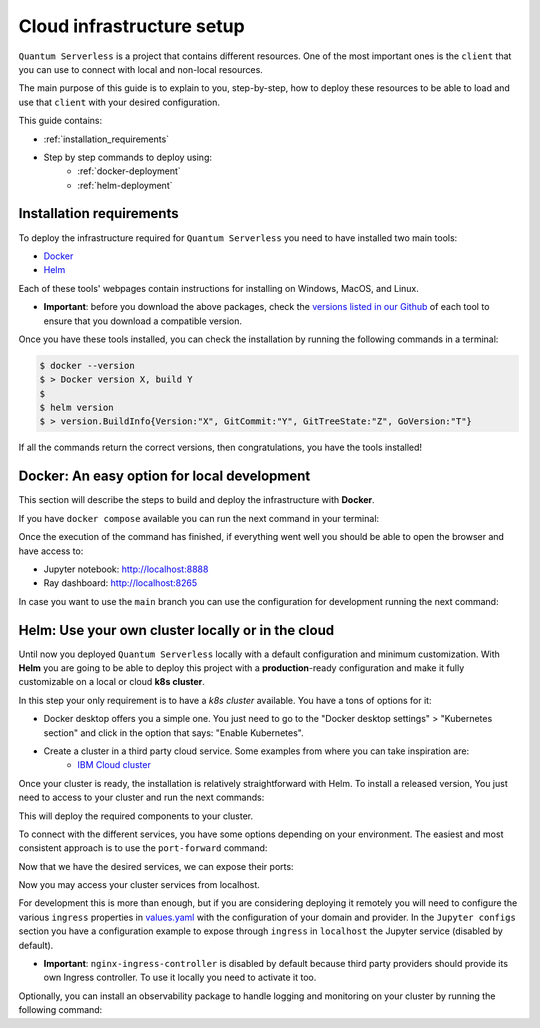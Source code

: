 ==========================
Cloud infrastructure setup
==========================


``Quantum Serverless`` is a project that contains different resources. One of the most important ones is the ``client``
that you can use to connect with local and non-local resources.

The main purpose of this guide is to explain to you, step-by-step, how to deploy these resources to be able to load and use that
``client`` with your desired configuration.

This guide contains:

* :ref:`installation_requirements`
* Step by step commands to deploy using:
    * :ref:`docker-deployment`
    * :ref:`helm-deployment`

.. _installation_requirements:

Installation requirements
=========================

To deploy the infrastructure required for ``Quantum Serverless`` you need to have installed two main tools:

* `Docker <https://www.docker.com/>`_
* `Helm <https://helm.sh/>`_

Each of these tools' webpages contain instructions for installing on Windows, MacOS, and Linux.

* **Important**: before you download the above packages, check the `versions listed in our Github <https://github.com/Qiskit-Extensions/quantum-serverless/tree/main/infrastructure#tools>`_ of each tool to ensure that you download a compatible version.

Once you have these tools installed, you can check the installation by running the following commands in a terminal:

.. code-block::

        $ docker --version
        $ > Docker version X, build Y
        $
        $ helm version
        $ > version.BuildInfo{Version:"X", GitCommit:"Y", GitTreeState:"Z", GoVersion:"T"}


If all the commands return the correct versions, then congratulations, you have the tools installed!

.. _docker-deployment:

Docker: An easy option for local development
============================================

This section will describe the steps to build and deploy the infrastructure with **Docker**.

If you have ``docker compose`` available you can run the next command in your terminal:

.. code-block::
   :caption: run the command from the root of the project

        $ docker compose --profile jupyter up

Once the execution of the command has finished, if everything went well you should be able to open the browser
and have access to:

* Jupyter notebook: http://localhost:8888
* Ray dashboard: http://localhost:8265

In case you want to use the ``main`` branch you can use the configuration for development running the next command:

.. code-block::
   :caption: run the command from the root of the project

        $ docker compose -f docker-compose-dev.yaml --profile jupyter up

.. _helm-deployment:

Helm: Use your own cluster locally or in the cloud
==================================================

Until now you deployed ``Quantum Serverless`` locally with a default configuration and minimum customization. With
**Helm** you are going to be able to deploy this project with a **production**-ready configuration and make it fully
customizable on a local or cloud **k8s cluster**.

In this step your only requirement is to have a *k8s cluster* available. You have a tons of options for it:

* Docker desktop offers you a simple one. You just need to go to the "Docker desktop settings" > "Kubernetes section" and click in the option that says: "Enable Kubernetes".
* Create a cluster in a third party cloud service. Some examples from where you can take inspiration are:
    * `IBM Cloud cluster <https://cloud.ibm.com/docs/containers?topic=containers-clusters&interface=ui>`_

Once your cluster is ready, the installation is relatively straightforward with Helm. To install a released version, You just need to access to your cluster
and run the next commands:

.. code-block::
   :caption: run this commands with the release version like 0.9.3 in x.y.z (2 places)

        $ helm -n <INSERT_YOUR_NAMESPACE> install quantum-serverless --create-namespace https://github.com/Qiskit-Extensions/quantum-serverless/releases/download/vx.y.z/quantum-serverless-x.y.z.tgz

This will deploy the required components to your cluster.

To connect with the different services, you have some options depending on your environment. The easiest and most consistent
approach is to use the ``port-forward`` command:

.. code-block::
   :caption: get gateway and jupyter pods

        $ kubectl get service
        $ > ...
        $ > jupyter ClusterIP 10.43.74.253 <none>   80/TCP
        $ > gateway ClusterIP 10.43.86.146 <none> 8000/TCP
        $ > ...

Now that we have the desired services, we can expose their ports:

.. code-block::
   :caption: ports 8265 and 8888 are the the default ports for each service

        $  kubectl port-forward service/gateway  3333:8000
        $  kubectl port-forward jupyter-<POD_ID> 4444:80

Now you may access your cluster services from localhost.

For development this is more than enough, but if you are considering deploying it remotely you will need to
configure the various ``ingress`` properties in `values.yaml <https://github.com/Qiskit-Extensions/quantum-serverless/blob/main/charts/quantum-serverless/values.yaml>`_
with the configuration of your domain and provider. In the ``Jupyter configs`` section you have a
configuration example to expose through ``ingress`` in ``localhost`` the Jupyter service (disabled by default).

* **Important**: ``nginx-ingress-controller`` is disabled by default because third party providers should provide its own Ingress controller. To use it locally you need to activate it too.

Optionally, you can install an observability package to handle logging and monitoring on your cluster by running the following command:

.. code-block::
   :caption: run this commands with the release version like 0.9.3 in x.y.z (2 places) using the same namespace as in the previous helm command

        $ helm -n <INSERT_YOUR_NAMESPACE> install qs-observability  https://github.com/Qiskit-Extensions/quantum-serverless/releases/download/vx.y.z/qs-observability-x.y.z.tgz

